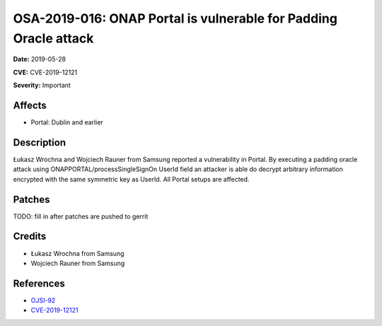 =================================================================
OSA-2019-016: ONAP Portal is vulnerable for Padding Oracle attack
=================================================================

**Date:** 2019-05-28

**CVE:** CVE-2019-12121

**Severity:** Important

Affects
-------

* Portal: Dublin and earlier

Description
-----------

Łukasz Wrochna and Wojciech Rauner from Samsung reported a vulnerability in Portal. By executing a padding oracle attack using ONAPPORTAL/processSingleSignOn UserId field an attacker is able do decrypt arbitrary information encrypted with the same symmetric key as UserId. All Portal setups are affected.

Patches
-------

TODO: fill in after patches are pushed to gerrit

Credits
-------

* Łukasz Wrochna from Samsung
* Wojciech Rauner from Samsung

References
----------

* `OJSI-92 <https://jira.onap.org/browse/OJSI-92>`_
* `CVE-2019-12121 <https://cve.mitre.org/cgi-bin/cvename.cgi?name=CVE-2019-12121>`_
